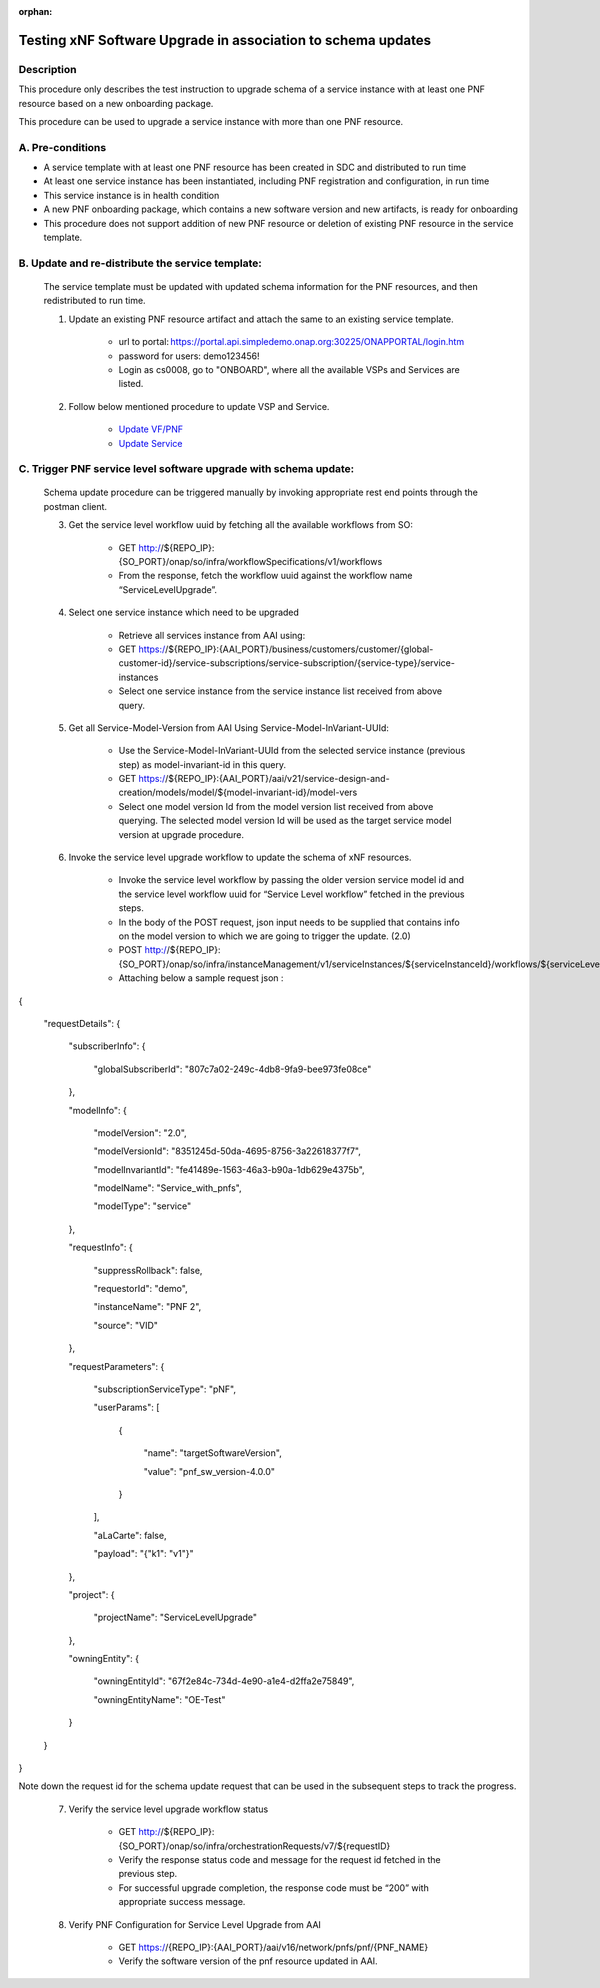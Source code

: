 .. This work is licensed under a Creative Commons Attribution 4.0 International License.
.. http://creativecommons.org/licenses/by/4.0

.. _docs_testing_5g_pnf_software_upgrade_with_schema_update:


:orphan:

Testing xNF Software Upgrade in association to schema updates
-------------------------------------------------------------

Description
~~~~~~~~~~~
This procedure only describes the test instruction to upgrade schema of a service instance with at least one PNF resource based on a new onboarding package.

This procedure can be used to upgrade a service instance with more than one PNF resource.

A. Pre-conditions
~~~~~~~~~~~~~~~~~
* A service template with at least one PNF resource has been created in SDC and distributed to run time

* At least one service instance has been instantiated, including PNF registration and configuration, in run time

* This service instance is in health condition

* A new PNF onboarding package, which contains a new software version and new artifacts, is ready for onboarding

* This procedure does not support addition of new PNF resource or deletion of existing PNF resource in the service template.


B. Update and re-distribute the service template:
~~~~~~~~~~~~~~~~~~~~~~~~~~~~~~~~~~~~~~~~~~~~~~~~~
    The service template must be updated with updated schema information for the PNF resources, and then redistributed to run time.

    1. Update an existing PNF resource artifact and attach the same to an existing service template.

        - url to portal: https://portal.api.simpledemo.onap.org:30225/ONAPPORTAL/login.htm

        - password for users: demo123456!

        - Login as cs0008, go to "ONBOARD", where all the available VSPs and Services are listed.


    2. Follow below mentioned procedure to update VSP and Service.

        - `Update VF/PNF <https://docs.onap.org/en/latest/guides/onap-user/design/resource-onboarding/index.html#doc-guide-user-des-res-onb-upd-vsp>`_

        - `Update Service <https://docs.onap.org/en/latest/guides/onap-user/design/service-design/index.html#update-service-optional>`_


C. Trigger PNF service level software upgrade with schema update:
~~~~~~~~~~~~~~~~~~~~~~~~~~~~~~~~~~~~~~~~~~~~~~~~~~~~~~~~~~~~~~~~~

    Schema update procedure can be triggered manually by invoking appropriate rest end points through the postman client.

    3. Get the service level workflow uuid by fetching all the available workflows from SO:

        - GET http://${REPO_IP}:{SO_PORT}/onap/so/infra/workflowSpecifications/v1/workflows

        - From the response, fetch the workflow uuid against the workflow name “ServiceLevelUpgrade”.

        .. image:: files/softwareUpgrade/workflowList.png


    4. Select one service instance which need to be upgraded

        - Retrieve all services instance from AAI using:

        - GET https://${REPO_IP}:{AAI_PORT}/business/customers/customer/{global-customer-id}/service-subscriptions/service-subscription/{service-type}/service-instances

        - Select one service instance from the service instance list received from above query.


    5. Get all Service-Model-Version from AAI Using Service-Model-InVariant-UUId:

        - Use the Service-Model-InVariant-UUId from the selected service instance (previous step) as model-invariant-id in this query.

        - GET https://${REPO_IP}:{AAI_PORT}/aai/v21/service-design-and-creation/models/model/${model-invariant-id}/model-vers

        - Select one model version Id from the model version list received from above querying. The selected model version Id will be used as the target service model version at upgrade procedure.

        .. image:: files/softwareUpgrade/serviceModelVersions.png


    6. Invoke the service level upgrade workflow to update the schema of xNF resources.

        - Invoke the service level workflow by passing the older version service model id and the service level workflow uuid for “Service Level workflow” fetched in the previous steps.

        - In the body of the POST request, json input needs to be supplied that contains info on the model version to which we are going to trigger the update. (2.0)

        - POST http://${REPO_IP}:{SO_PORT}/onap/so/infra/instanceManagement/v1/serviceInstances/${serviceInstanceId}/workflows/${serviceLevel_workflow_uuid}

        - Attaching below a sample request json :

{

  "requestDetails": {

    "subscriberInfo": {

      "globalSubscriberId": "807c7a02-249c-4db8-9fa9-bee973fe08ce"

    },

    "modelInfo": {

      "modelVersion": "2.0",

      "modelVersionId": "8351245d-50da-4695-8756-3a22618377f7",

      "modelInvariantId": "fe41489e-1563-46a3-b90a-1db629e4375b",

      "modelName": "Service_with_pnfs",

      "modelType": "service"

    },

    "requestInfo": {

      "suppressRollback": false,

      "requestorId": "demo",

      "instanceName": "PNF 2",

      "source": "VID"

    },

    "requestParameters": {

      "subscriptionServiceType": "pNF",

      "userParams": [

        {

          "name": "targetSoftwareVersion",

          "value": "pnf_sw_version-4.0.0"

        }

      ],

      "aLaCarte": false,

      "payload": "{\"k1\": \"v1\"}"

    },

    "project": {

      "projectName": "ServiceLevelUpgrade"

    },

    "owningEntity": {

      "owningEntityId": "67f2e84c-734d-4e90-a1e4-d2ffa2e75849",

      "owningEntityName": "OE-Test"

    }

  }

}

Note down the request id for the schema update request that can be used in the subsequent steps to track the progress.


    7. Verify the service level upgrade workflow status

        - GET http://${REPO_IP}:{SO_PORT}/onap/so/infra/orchestrationRequests/v7/${requestID}

        - Verify the response status code and message for the request id fetched in the previous step.

        - For successful upgrade completion, the response code must be “200” with appropriate success message.


    8. Verify PNF Configuration for Service Level Upgrade from AAI

        - GET https://{REPO_IP}:{AAI_PORT}/aai/v16/network/pnfs/pnf/{PNF_NAME}

        - Verify the software version of the pnf resource updated in AAI.

        .. image:: files/softwareUpgrade/verifyPNF.png

